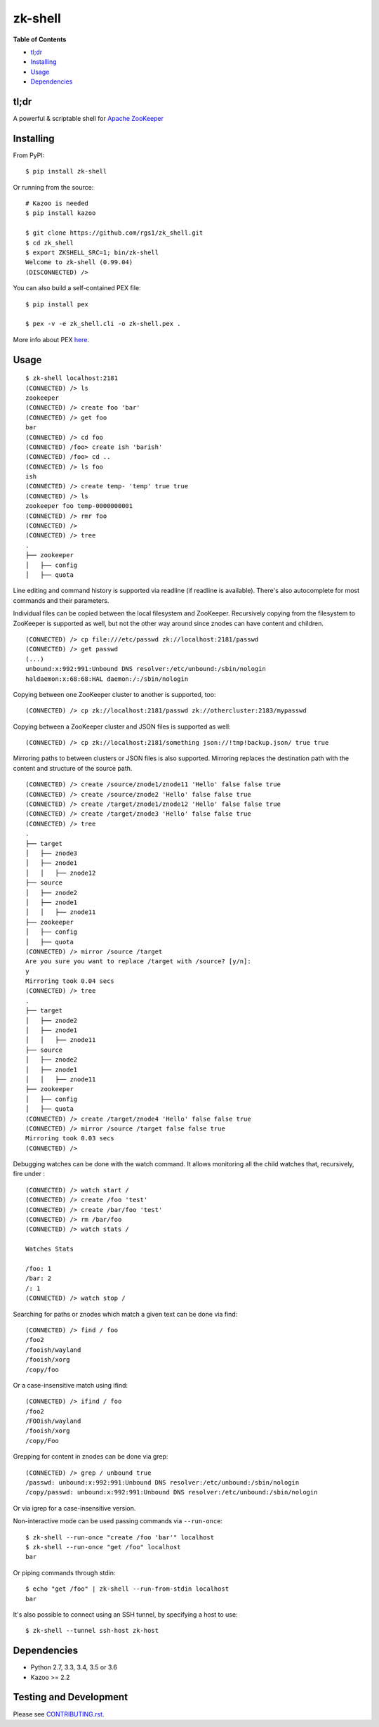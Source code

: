 zk-shell
========

.. image:: https://travis-ci.org/rgs1/zk_shell.svg?branch=master
    :target: https://travis-ci.org/rgs1/zk_shell
    :alt: Build Status

.. image:: https://coveralls.io/repos/rgs1/zk_shell/badge.png?branch=master
    :target: https://coveralls.io/r/rgs1/zk_shell?branch=master
    :alt: Coverage Status

.. image:: https://badge.fury.io/py/zk_shell.svg
    :target: http://badge.fury.io/py/zk_shell
    :alt: PyPI version

.. image:: https://requires.io/github/rgs1/zk_shell/requirements.svg?branch=master
    :target: https://requires.io/github/rgs1/zk_shell/requirements/?branch=master
    :alt: Requirements Status

.. image:: https://img.shields.io/pypi/pyversions/zk_shell.svg
    :target: https://pypi.python.org/pypi/zk_shell
    :alt: Python Versions

.. image:: https://codeclimate.com/github/rgs1/zk_shell.png
    :target: https://codeclimate.com/github/rgs1/zk_shell
    :alt: Code Climate

**Table of Contents**

-  `tl;dr <#tldr>`__
-  `Installing <#installing>`__
-  `Usage <#usage>`__
-  `Dependencies <#dependencies>`__

tl;dr
~~~~~

A powerful & scriptable shell for `Apache
ZooKeeper <http://zookeeper.apache.org/>`__

Installing
~~~~~~~~~~

From PyPI:

::

    $ pip install zk-shell

Or running from the source:

::

    # Kazoo is needed
    $ pip install kazoo

    $ git clone https://github.com/rgs1/zk_shell.git
    $ cd zk_shell
    $ export ZKSHELL_SRC=1; bin/zk-shell
    Welcome to zk-shell (0.99.04)
    (DISCONNECTED) />

You can also build a self-contained PEX file:

::

    $ pip install pex

    $ pex -v -e zk_shell.cli -o zk-shell.pex .

More info about PEX `here <https://pex.readthedocs.org>`__.

Usage
~~~~~

::

    $ zk-shell localhost:2181
    (CONNECTED) /> ls
    zookeeper
    (CONNECTED) /> create foo 'bar'
    (CONNECTED) /> get foo
    bar
    (CONNECTED) /> cd foo
    (CONNECTED) /foo> create ish 'barish'
    (CONNECTED) /foo> cd ..
    (CONNECTED) /> ls foo
    ish
    (CONNECTED) /> create temp- 'temp' true true
    (CONNECTED) /> ls
    zookeeper foo temp-0000000001
    (CONNECTED) /> rmr foo
    (CONNECTED) />
    (CONNECTED) /> tree
    .
    ├── zookeeper
    │   ├── config
    │   ├── quota

Line editing and command history is supported via readline (if readline
is available). There's also autocomplete for most commands and their
parameters.

Individual files can be copied between the local filesystem and
ZooKeeper. Recursively copying from the filesystem to ZooKeeper is
supported as well, but not the other way around since znodes can have
content and children.

::

    (CONNECTED) /> cp file:///etc/passwd zk://localhost:2181/passwd
    (CONNECTED) /> get passwd
    (...)
    unbound:x:992:991:Unbound DNS resolver:/etc/unbound:/sbin/nologin
    haldaemon:x:68:68:HAL daemon:/:/sbin/nologin

Copying between one ZooKeeper cluster to another is supported, too:

::

    (CONNECTED) /> cp zk://localhost:2181/passwd zk://othercluster:2183/mypasswd

Copying between a ZooKeeper cluster and JSON files is supported as well:

::

    (CONNECTED) /> cp zk://localhost:2181/something json://!tmp!backup.json/ true true

Mirroring paths to between clusters or JSON files is also supported.
Mirroring replaces the destination path with the content and structure
of the source path.

::

    (CONNECTED) /> create /source/znode1/znode11 'Hello' false false true
    (CONNECTED) /> create /source/znode2 'Hello' false false true
    (CONNECTED) /> create /target/znode1/znode12 'Hello' false false true
    (CONNECTED) /> create /target/znode3 'Hello' false false true
    (CONNECTED) /> tree
    .
    ├── target
    │   ├── znode3
    │   ├── znode1
    │   │   ├── znode12
    ├── source
    │   ├── znode2
    │   ├── znode1
    │   │   ├── znode11
    ├── zookeeper
    │   ├── config
    │   ├── quota
    (CONNECTED) /> mirror /source /target
    Are you sure you want to replace /target with /source? [y/n]:
    y
    Mirroring took 0.04 secs
    (CONNECTED) /> tree
    .
    ├── target
    │   ├── znode2
    │   ├── znode1
    │   │   ├── znode11
    ├── source
    │   ├── znode2
    │   ├── znode1
    │   │   ├── znode11
    ├── zookeeper
    │   ├── config
    │   ├── quota
    (CONNECTED) /> create /target/znode4 'Hello' false false true
    (CONNECTED) /> mirror /source /target false false true
    Mirroring took 0.03 secs
    (CONNECTED) />

Debugging watches can be done with the watch command. It allows
monitoring all the child watches that, recursively, fire under :

::

    (CONNECTED) /> watch start /
    (CONNECTED) /> create /foo 'test'
    (CONNECTED) /> create /bar/foo 'test'
    (CONNECTED) /> rm /bar/foo
    (CONNECTED) /> watch stats /

    Watches Stats

    /foo: 1
    /bar: 2
    /: 1
    (CONNECTED) /> watch stop /

Searching for paths or znodes which match a given text can be done via
find:

::

    (CONNECTED) /> find / foo
    /foo2
    /fooish/wayland
    /fooish/xorg
    /copy/foo

Or a case-insensitive match using ifind:

::

    (CONNECTED) /> ifind / foo
    /foo2
    /FOOish/wayland
    /fooish/xorg
    /copy/Foo

Grepping for content in znodes can be done via grep:

::

    (CONNECTED) /> grep / unbound true
    /passwd: unbound:x:992:991:Unbound DNS resolver:/etc/unbound:/sbin/nologin
    /copy/passwd: unbound:x:992:991:Unbound DNS resolver:/etc/unbound:/sbin/nologin

Or via igrep for a case-insensitive version.

Non-interactive mode can be used passing commands via ``--run-once``:

::

    $ zk-shell --run-once "create /foo 'bar'" localhost
    $ zk-shell --run-once "get /foo" localhost
    bar

Or piping commands through stdin:

::

    $ echo "get /foo" | zk-shell --run-from-stdin localhost
    bar

It's also possible to connect using an SSH tunnel, by specifying a host
to use:

::

    $ zk-shell --tunnel ssh-host zk-host

Dependencies
~~~~~~~~~~~~

-  Python 2.7, 3.3, 3.4, 3.5 or 3.6
-  Kazoo >= 2.2

Testing and Development
~~~~~~~~~~~~~~~~~~~~~~~

Please see `CONTRIBUTING.rst <CONTRIBUTING.rst>`__.
